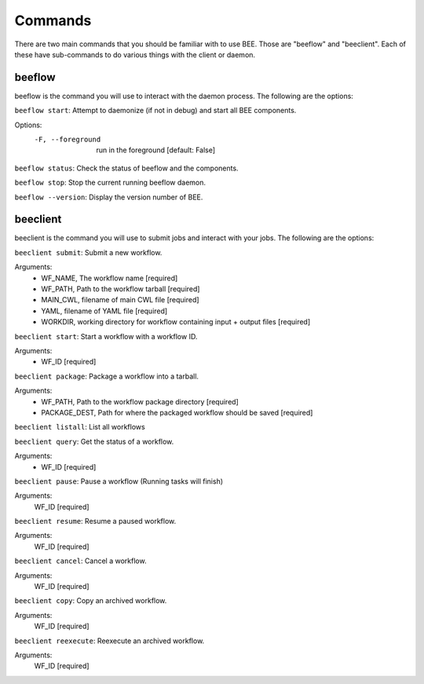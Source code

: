 Commands
************

There are two main commands that you should be familiar with to use BEE. Those are "beeflow" and "beeclient". Each of these have sub-commands to do various things with the client or daemon. 


beeflow
============

beeflow is the command you will use to interact with the daemon process. The following are the options:

``beeflow start``: Attempt to daemonize (if not in debug) and start all BEE components.

Options:
  -F, --foreground  run in the foreground  [default: False]


``beeflow status``: Check the status of beeflow and the components.

``beeflow stop``: Stop the current running beeflow daemon.

``beeflow --version``: Display the version number of BEE.

beeclient
===========

beeclient is the command you will use to submit jobs and interact with your jobs. The following are the options:

``beeclient submit``: Submit a new workflow.

Arguments:
  - WF_NAME, The workflow name  [required]
  - WF_PATH, Path to the workflow tarball  [required]
  - MAIN_CWL, filename of main CWL file  [required]
  - YAML, filename of YAML file  [required]
  - WORKDIR, working directory for workflow containing input + output files [required]

``beeclient start``: Start a workflow with a workflow ID.

Arguments:
  - WF_ID  [required]

``beeclient package``: Package a workflow into a tarball.

Arguments:
  - WF_PATH,       Path to the workflow package directory  [required]
  - PACKAGE_DEST,  Path for where the packaged workflow should be saved [required]

``beeclient listall``: List all workflows

``beeclient query``: Get the status of a workflow.

Arguments:
  - WF_ID  [required]

``beeclient pause``: Pause a workflow (Running tasks will finish)

Arguments:
  WF_ID  [required]

``beeclient resume``: Resume a paused workflow.

Arguments:
  WF_ID  [required]

``beeclient cancel``: Cancel a workflow.

Arguments:
  WF_ID  [required]

``beeclient copy``: Copy an archived workflow.

Arguments:
  WF_ID  [required]

``beeclient reexecute``: Reexecute an archived workflow.

Arguments:
  WF_ID  [required]


